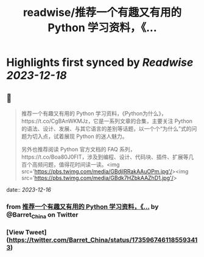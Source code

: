 :PROPERTIES:
:title: readwise/推荐一个有趣又有用的 Python 学习资料，《...
:END:

:PROPERTIES:
:author: [[Barret_China on Twitter]]
:full-title: "推荐一个有趣又有用的 Python 学习资料，《..."
:category: [[tweets]]
:url: https://twitter.com/Barret_China/status/1735967461185593413
:image-url: https://pbs.twimg.com/profile_images/639253390522843136/c96rrAfr.jpg
:END:

* Highlights first synced by [[Readwise]] [[2023-12-18]]
** 📌
#+BEGIN_QUOTE
推荐一个有趣又有用的 Python 学习资料，《Python为什么》，https://t.co/CgBAnWKMJz，它是一系列文章的合集，主要关注 Python 的语法、设计、发展、与其它语言的差别等话题，以一个个“为什么”式的问题为切入点，试着展现 Python 的迷人魅力。

另外也推荐阅读 Python 官方文档的 FAQ 系列，https://t.co/Boa80J0FIT，涉及到编程、设计、代码块、插件、扩展等几百个高频问题，值得花时间读一读。<img src='https://pbs.twimg.com/media/GBdjlRRakAAuOPm.jpg'/><img src='https://pbs.twimg.com/media/GBdk7HZbkAAZhD1.jpg'/> 
#+END_QUOTE
    date:: [[2023-12-16]]
*** from _推荐一个有趣又有用的 Python 学习资料，《..._ by @Barret_China on Twitter
*** [View Tweet](https://twitter.com/Barret_China/status/1735967461185593413)
